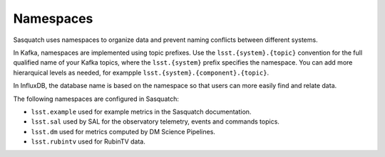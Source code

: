.. _namespaces:

##########
Namespaces
##########

Sasquatch uses namespaces to organize data and prevent naming conflicts between different systems.

In Kafka, namespaces are implemented using topic prefixes.
Use the ``lsst.{system}.{topic}`` convention for the full qualified name of your Kafka topics, where the ``lsst.{system}`` prefix specifies the namespace.
You can add more hierarquical levels as needed, for exampple ``lsst.{system}.{component}.{topic}``.

In InfluxDB, the database name is based on the namespace so that users can more easily find and relate data.

The following namespaces are configured in Sasquatch:

- ``lsst.example`` used for example metrics in the Sasquatch documentation.
- ``lsst.sal`` used by SAL for the observatory telemetry, events and commands topics.
- ``lsst.dm`` used for metrics computed by DM Science Pipelines.
- ``lsst.rubintv`` used for RubinTV data.